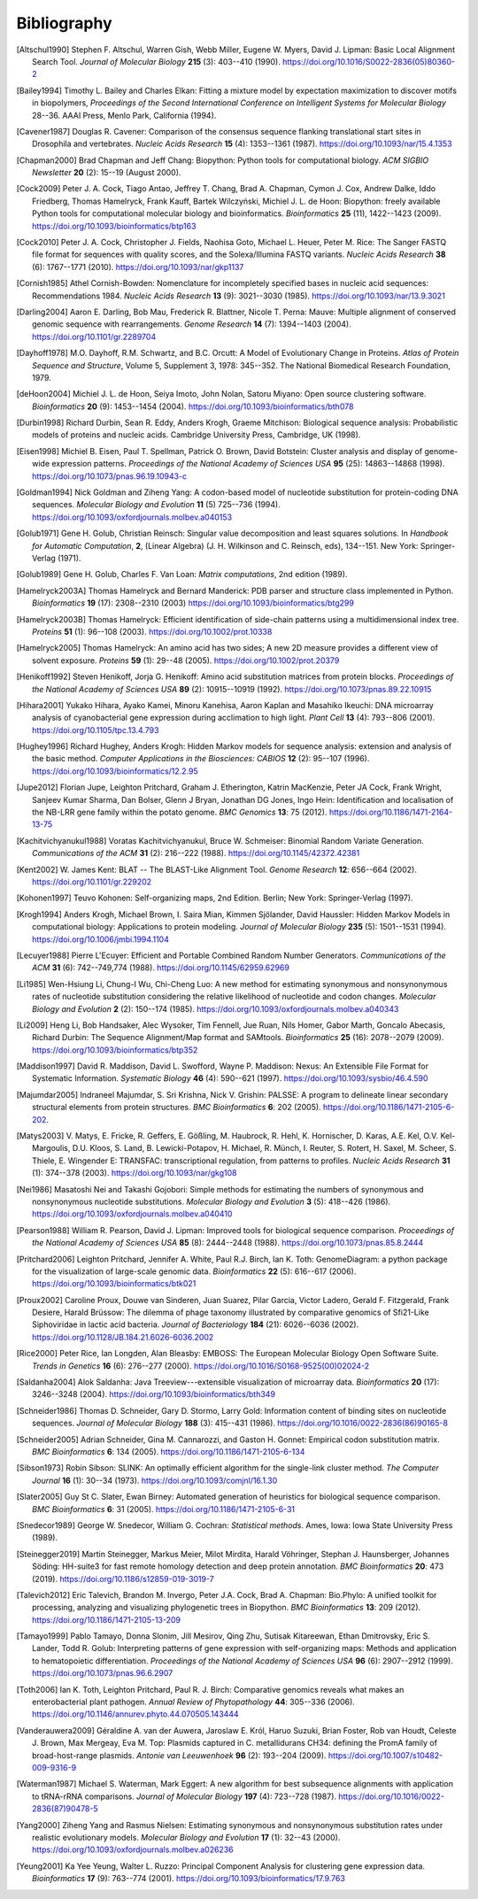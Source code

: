 .. _`chapter:bibliography`:

Bibliography
============

.. [Altschul1990] Stephen F. Altschul, Warren Gish, Webb Miller, Eugene W. Myers, David J. Lipman: Basic Local Alignment Search Tool. *Journal of Molecular Biology* **215** (3): 403--410 (1990). https://doi.org/10.1016/S0022-2836(05)80360-2
.. [Bailey1994] Timothy L. Bailey and Charles Elkan: Fitting a mixture model by expectation maximization to discover motifs in biopolymers, *Proceedings of the Second International Conference on Intelligent Systems for Molecular Biology* 28--36. AAAI Press, Menlo Park, California (1994).
.. [Cavener1987] Douglas R. Cavener: Comparison of the consensus sequence flanking translational start sites in Drosophila and vertebrates. *Nucleic Acids Research* **15** (4): 1353--1361 (1987). https://doi.org/10.1093/nar/15.4.1353
.. [Chapman2000] Brad Chapman and Jeff Chang: Biopython: Python tools for computational biology. *ACM SIGBIO Newsletter* **20** (2): 15--19 (August 2000).
.. [Cock2009] Peter J. A. Cock, Tiago Antao, Jeffrey T. Chang, Brad A. Chapman, Cymon J. Cox, Andrew Dalke, Iddo Friedberg, Thomas Hamelryck, Frank Kauff, Bartek Wilczyński, Michiel J. L. de Hoon: Biopython: freely available Python tools for computational molecular biology and bioinformatics. *Bioinformatics* **25** (11), 1422--1423 (2009). https://doi.org/10.1093/bioinformatics/btp163
.. [Cock2010] Peter J. A. Cock, Christopher J. Fields, Naohisa Goto, Michael L. Heuer, Peter M. Rice: The Sanger FASTQ file format for sequences with quality scores, and the Solexa/Illumina FASTQ variants. *Nucleic Acids Research* **38** (6): 1767--1771 (2010). https://doi.org/10.1093/nar/gkp1137
.. [Cornish1985] Athel Cornish-Bowden: Nomenclature for incompletely specified bases in nucleic acid sequences: Recommendations 1984. *Nucleic Acids Research* **13** (9): 3021--3030 (1985). https://doi.org/10.1093/nar/13.9.3021
.. [Darling2004] Aaron E. Darling, Bob Mau, Frederick R. Blattner, Nicole T. Perna: Mauve: Multiple alignment of conserved genomic sequence with rearrangements. *Genome Research* **14** (7): 1394--1403 (2004). https://doi.org/10.1101/gr.2289704
.. [Dayhoff1978] M.O. Dayhoff, R.M. Schwartz, and B.C. Orcutt: A Model of Evolutionary Change in Proteins. *Atlas of Protein Sequence and Structure*, Volume 5, Supplement 3, 1978: 345--352. The National Biomedical Research Foundation, 1979.
.. [deHoon2004] Michiel J. L. de Hoon, Seiya Imoto, John Nolan, Satoru Miyano: Open source clustering software. *Bioinformatics* **20** (9): 1453--1454 (2004). https://doi.org/10.1093/bioinformatics/bth078
.. [Durbin1998] Richard Durbin, Sean R. Eddy, Anders Krogh, Graeme Mitchison: Biological sequence analysis: Probabilistic models of proteins and nucleic acids. Cambridge University Press, Cambridge, UK (1998).
.. [Eisen1998] Michiel B. Eisen, Paul T. Spellman, Patrick O. Brown, David Botstein: Cluster analysis and display of genome-wide expression patterns. *Proceedings of the National Academy of Sciences USA* **95** (25): 14863--14868 (1998). https://doi.org/10.1073/pnas.96.19.10943-c
.. [Goldman1994] Nick Goldman and Ziheng Yang: A codon-based model of nucleotide substitution for protein-coding DNA sequences. *Molecular Biology and Evolution* **11** (5) 725--736 (1994). https://doi.org/10.1093/oxfordjournals.molbev.a040153
.. [Golub1971] Gene H. Golub, Christian Reinsch: Singular value decomposition and least squares solutions. In *Handbook for Automatic Computation*, **2**, (Linear Algebra) (J. H. Wilkinson and C. Reinsch, eds), 134--151. New York: Springer-Verlag (1971).
.. [Golub1989] Gene H. Golub, Charles F. Van Loan: *Matrix computations*, 2nd edition (1989).
.. [Hamelryck2003A] Thomas Hamelryck and Bernard Manderick: PDB parser and structure class implemented in Python. *Bioinformatics* **19** (17): 2308--2310 (2003) https://doi.org/10.1093/bioinformatics/btg299
.. [Hamelryck2003B] Thomas Hamelryck: Efficient identification of side-chain patterns using a multidimensional index tree. *Proteins* **51** (1): 96--108 (2003).  https://doi.org/10.1002/prot.10338
.. [Hamelryck2005] Thomas Hamelryck: An amino acid has two sides; A new 2D measure provides a different view of solvent exposure. *Proteins* **59** (1): 29--48 (2005).  https://doi.org/10.1002/prot.20379
.. [Henikoff1992] Steven Henikoff, Jorja G. Henikoff: Amino acid substitution matrices from protein blocks. *Proceedings of the National Academy of Sciences USA* **89** (2): 10915--10919 (1992). https://doi.org/10.1073/pnas.89.22.10915
.. [Hihara2001] Yukako Hihara, Ayako Kamei, Minoru Kanehisa, Aaron Kaplan and Masahiko Ikeuchi: DNA microarray analysis of cyanobacterial gene expression during acclimation to high light. *Plant Cell* **13** (4): 793--806 (2001). https://doi.org/10.1105/tpc.13.4.793
.. [Hughey1996] Richard Hughey, Anders Krogh: Hidden Markov models for sequence analysis: extension and analysis of the basic method. *Computer Applications in the Biosciences: CABIOS* **12** (2): 95--107 (1996).  https://doi.org/10.1093/bioinformatics/12.2.95
.. [Jupe2012] Florian Jupe, Leighton Pritchard, Graham J. Etherington, Katrin MacKenzie, Peter JA Cock, Frank Wright, Sanjeev Kumar Sharma, Dan Bolser, Glenn J Bryan, Jonathan DG Jones, Ingo Hein: Identification and localisation of the NB-LRR gene family within the potato genome. *BMC Genomics* **13**: 75 (2012).  https://doi.org/10.1186/1471-2164-13-75
.. [Kachitvichyanukul1988] Voratas Kachitvichyanukul, Bruce W. Schmeiser: Binomial Random Variate Generation. *Communications of the ACM* **31** (2): 216--222 (1988). https://doi.org/10.1145/42372.42381
.. [Kent2002] \W. James Kent: BLAT -- The BLAST-Like Alignment Tool. *Genome Research* **12**: 656--664 (2002). https://doi.org/10.1101/gr.229202
.. [Kohonen1997] Teuvo Kohonen: Self-organizing maps, 2nd Edition. Berlin; New York: Springer-Verlag (1997).
.. [Krogh1994] Anders Krogh, Michael Brown, I. Saira Mian, Kimmen Sjölander, David Haussler: Hidden Markov Models in computational biology: Applications to protein modeling. *Journal of Molecular Biology* **235** (5): 1501--1531 (1994). https://doi.org/10.1006/jmbi.1994.1104
.. [Lecuyer1988] Pierre L'Ecuyer: Efficient and Portable Combined Random Number Generators. *Communications of the ACM* **31** (6): 742--749,774 (1988). https://doi.org/10.1145/62959.62969
.. [Li1985] Wen-Hsiung Li, Chung-I Wu, Chi-Cheng Luo: A new method for estimating synonymous and nonsynonymous rates of nucleotide substitution considering the relative likelihood of nucleotide and codon changes. *Molecular Biology and Evolution* **2** (2): 150--174 (1985). https://doi.org/10.1093/oxfordjournals.molbev.a040343
.. [Li2009] Heng Li, Bob Handsaker, Alec Wysoker, Tim Fennell, Jue Ruan, Nils Homer, Gabor Marth, Goncalo Abecasis, Richard Durbin: The Sequence Alignment/Map format and SAMtools. *Bioinformatics* **25** (16): 2078--2079 (2009). https://doi.org/10.1093/bioinformatics/btp352
.. [Maddison1997] David R. Maddison, David L. Swofford, Wayne P. Maddison: Nexus: An Extensible File Format for Systematic Information. *Systematic Biology* **46** (4): 590--621 (1997).  https://doi.org/10.1093/sysbio/46.4.590
.. [Majumdar2005] Indraneel Majumdar, S. Sri Krishna, Nick V. Grishin: PALSSE: A program to delineate linear secondary structural elements from protein structures. *BMC Bioinformatics* **6**: 202 (2005). https://doi.org/10.1186/1471-2105-6-202.
.. [Matys2003] \V. Matys, E. Fricke, R. Geffers, E. Gößling, M. Haubrock, R. Hehl, K. Hornischer, D. Karas, A.E. Kel, O.V. Kel-Margoulis, D.U. Kloos, S. Land, B. Lewicki-Potapov, H. Michael, R. Münch, I. Reuter, S. Rotert, H. Saxel, M. Scheer, S. Thiele, E. Wingender E: TRANSFAC: transcriptional regulation, from patterns to profiles. *Nucleic Acids Research* **31** (1): 374--378 (2003).  https://doi.org/10.1093/nar/gkg108
.. [Nei1986] Masatoshi Nei and Takashi Gojobori: Simple methods for estimating the numbers of synonymous and nonsynonymous nucleotide substitutions. *Molecular Biology and Evolution* **3** (5): 418--426 (1986). https://doi.org/10.1093/oxfordjournals.molbev.a040410
.. [Pearson1988] William R. Pearson, David J. Lipman: Improved tools for biological sequence comparison. *Proceedings of the National Academy of Sciences USA* **85** (8): 2444--2448 (1988). https://doi.org/10.1073/pnas.85.8.2444
.. [Pritchard2006] Leighton Pritchard, Jennifer A. White, Paul R.J. Birch, Ian K. Toth: GenomeDiagram: a python package for the visualization of large-scale genomic data. *Bioinformatics* **22** (5): 616--617 (2006). https://doi.org/10.1093/bioinformatics/btk021
.. [Proux2002] Caroline Proux, Douwe van Sinderen, Juan Suarez, Pilar Garcia, Victor Ladero, Gerald F. Fitzgerald, Frank Desiere, Harald Brüssow: The dilemma of phage taxonomy illustrated by comparative genomics of Sfi21-Like Siphoviridae in lactic acid bacteria. *Journal of Bacteriology* **184** (21): 6026--6036 (2002). https://doi.org/10.1128/JB.184.21.6026-6036.2002
.. [Rice2000] Peter Rice, Ian Longden, Alan Bleasby: EMBOSS: The European Molecular Biology Open Software Suite. *Trends in Genetics* **16** (6): 276--277 (2000). https://doi.org/10.1016/S0168-9525(00)02024-2
.. [Saldanha2004] Alok Saldanha: Java Treeview---extensible visualization of microarray data. *Bioinformatics* **20** (17): 3246--3248 (2004). https://doi.org/10.1093/bioinformatics/bth349
.. [Schneider1986] Thomas D. Schneider, Gary D. Stormo, Larry Gold: Information content of binding sites on nucleotide sequences. *Journal of Molecular Biology* **188** (3): 415--431 (1986). https://doi.org/10.1016/0022-2836(86)90165-8
.. [Schneider2005] Adrian Schneider, Gina M. Cannarozzi, and Gaston H. Gonnet: Empirical codon substitution matrix. *BMC Bioinformatics* **6**: 134 (2005). https://doi.org/10.1186/1471-2105-6-134
.. [Sibson1973] Robin Sibson: SLINK: An optimally efficient algorithm for the single-link cluster method. *The Computer Journal* **16** (1): 30--34 (1973). https://doi.org/10.1093/comjnl/16.1.30
.. [Slater2005] Guy St C. Slater, Ewan Birney: Automated generation of heuristics for biological sequence comparison. *BMC Bioinformatics* **6**: 31 (2005). https://doi.org/10.1186/1471-2105-6-31
.. [Snedecor1989] George W. Snedecor, William G. Cochran: *Statistical methods*. Ames, Iowa: Iowa State University Press (1989).
.. [Steinegger2019] Martin Steinegger, Markus Meier, Milot Mirdita, Harald Vöhringer, Stephan J. Haunsberger, Johannes Söding: HH-suite3 for fast remote homology detection and deep protein annotation. *BMC Bioinformatics* **20**: 473 (2019). https://doi.org/10.1186/s12859-019-3019-7
.. [Talevich2012] Eric Talevich, Brandon M. Invergo, Peter J.A. Cock, Brad A. Chapman: Bio.Phylo: A unified toolkit for processing, analyzing and visualizing phylogenetic trees in Biopython. *BMC Bioinformatics* **13**: 209 (2012). https://doi.org/10.1186/1471-2105-13-209
.. [Tamayo1999] Pablo Tamayo, Donna Slonim, Jill Mesirov, Qing Zhu, Sutisak Kitareewan, Ethan Dmitrovsky, Eric S. Lander, Todd R. Golub: Interpreting patterns of gene expression with self-organizing maps: Methods and application to hematopoietic differentiation. *Proceedings of the National Academy of Sciences USA* **96** (6): 2907--2912 (1999). https://doi.org/10.1073/pnas.96.6.2907
.. [Toth2006] Ian K. Toth, Leighton Pritchard, Paul R. J. Birch: Comparative genomics reveals what makes an enterobacterial plant pathogen. *Annual Review of Phytopathology* **44**: 305--336 (2006). https://doi.org/10.1146/annurev.phyto.44.070505.143444
.. [Vanderauwera2009] Géraldine A. van der Auwera, Jaroslaw E. Król, Haruo Suzuki, Brian Foster, Rob van Houdt, Celeste J. Brown, Max Mergeay, Eva M. Top: Plasmids captured in C. metallidurans CH34: defining the PromA family of broad-host-range plasmids. *Antonie van Leeuwenhoek* **96** (2): 193--204 (2009). https://doi.org/10.1007/s10482-009-9316-9
.. [Waterman1987] Michael S. Waterman, Mark Eggert: A new algorithm for best subsequence alignments with application to tRNA-rRNA comparisons. *Journal of Molecular Biology* **197** (4): 723--728 (1987). https://doi.org/10.1016/0022-2836(87)90478-5
.. [Yang2000] Ziheng Yang and Rasmus Nielsen: Estimating synonymous and nonsynonymous substitution rates under realistic evolutionary models. *Molecular Biology and Evolution* **17** (1): 32--43 (2000). https://doi.org/10.1093/oxfordjournals.molbev.a026236
.. [Yeung2001] Ka Yee Yeung, Walter L. Ruzzo: Principal Component Analysis for clustering gene expression data. *Bioinformatics* **17** (9): 763--774 (2001). https://doi.org/10.1093/bioinformatics/17.9.763
